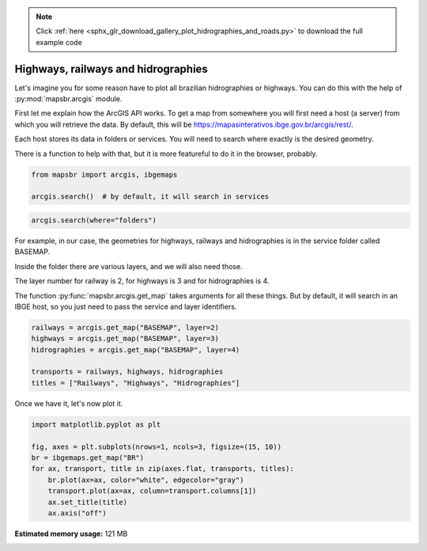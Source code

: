 .. note::
    :class: sphx-glr-download-link-note

    Click :ref:`here <sphx_glr_download_gallery_plot_hidrographies_and_roads.py>` to download the full example code
.. rst-class:: sphx-glr-example-title

.. _sphx_glr_gallery_plot_hidrographies_and_roads.py:


Highways, railways and hidrographies
====================================

Let's imagine you for some reason have to plot all brazilian hidrographies or
highways. You can do this with the help of :py:mod:`mapsbr.arcgis` module.

First let me explain how the ArcGIS API works. To get a map from somewhere
you will first need a host (a server) from which you will retrieve the data.
By default, this will be https://mapasinterativos.ibge.gov.br/arcgis/rest/.

Each host stores its data in folders or services. You will need to search
where exactly is the desired geometry.

There is a function to help with that, but it is more featureful
to do it in the browser, probably.


.. code-block:: default


    from mapsbr import arcgis, ibgemaps

    arcgis.search()  # by default, it will search in services






.. only:: builder_html

    .. raw:: html

        <div>
        <style scoped>
            .dataframe tbody tr th:only-of-type {
                vertical-align: middle;
            }

            .dataframe tbody tr th {
                vertical-align: top;
            }

            .dataframe thead th {
                text-align: right;
            }
        </style>
        <table border="1" class="dataframe">
          <thead>
            <tr style="text-align: right;">
              <th></th>
              <th>name</th>
              <th>type</th>
            </tr>
          </thead>
          <tbody>
            <tr>
              <th>0</th>
              <td>AGRICOLA</td>
              <td>MapServer</td>
            </tr>
            <tr>
              <th>1</th>
              <td>atlas_mun</td>
              <td>MapServer</td>
            </tr>
            <tr>
              <th>2</th>
              <td>atlas_uf</td>
              <td>MapServer</td>
            </tr>
            <tr>
              <th>3</th>
              <td>BASEMAP</td>
              <td>MapServer</td>
            </tr>
            <tr>
              <th>4</th>
              <td>BIOMA</td>
              <td>MapServer</td>
            </tr>
            <tr>
              <th>5</th>
              <td>CLIMAS</td>
              <td>MapServer</td>
            </tr>
            <tr>
              <th>6</th>
              <td>compara_munAGRO</td>
              <td>MapServer</td>
            </tr>
            <tr>
              <th>7</th>
              <td>densidade_v2</td>
              <td>MapServer</td>
            </tr>
            <tr>
              <th>8</th>
              <td>domicilio_v2</td>
              <td>MapServer</td>
            </tr>
            <tr>
              <th>9</th>
              <td>DPA2010</td>
              <td>MapServer</td>
            </tr>
            <tr>
              <th>10</th>
              <td>entorno_v2</td>
              <td>MapServer</td>
            </tr>
            <tr>
              <th>11</th>
              <td>ExportWebMap</td>
              <td>GPServer</td>
            </tr>
            <tr>
              <th>12</th>
              <td>FAUNA</td>
              <td>MapServer</td>
            </tr>
            <tr>
              <th>13</th>
              <td>genero_V2</td>
              <td>MapServer</td>
            </tr>
            <tr>
              <th>14</th>
              <td>GEOLOGIA</td>
              <td>MapServer</td>
            </tr>
            <tr>
              <th>15</th>
              <td>grade_raster100</td>
              <td>MapServer</td>
            </tr>
            <tr>
              <th>16</th>
              <td>grade_raster10</td>
              <td>MapServer</td>
            </tr>
            <tr>
              <th>17</th>
              <td>grade_raster1</td>
              <td>MapServer</td>
            </tr>
            <tr>
              <th>18</th>
              <td>grade_raster500v2</td>
              <td>MapServer</td>
            </tr>
            <tr>
              <th>19</th>
              <td>grade_raster50</td>
              <td>MapServer</td>
            </tr>
            <tr>
              <th>20</th>
              <td>grade_raster5</td>
              <td>MapServer</td>
            </tr>
            <tr>
              <th>21</th>
              <td>grade_raster_estatistica</td>
              <td>MapServer</td>
            </tr>
            <tr>
              <th>22</th>
              <td>GRADE_VETOR</td>
              <td>MapServer</td>
            </tr>
            <tr>
              <th>23</th>
              <td>LOCALIDADES_CENSO2010</td>
              <td>MapServer</td>
            </tr>
            <tr>
              <th>24</th>
              <td>Mudancas_uso</td>
              <td>MapServer</td>
            </tr>
            <tr>
              <th>25</th>
              <td>recorte1_pop</td>
              <td>MapServer</td>
            </tr>
            <tr>
              <th>26</th>
              <td>recorte_pop_v1C</td>
              <td>MapServer</td>
            </tr>
            <tr>
              <th>27</th>
              <td>recorte_pop_v2C</td>
              <td>MapServer</td>
            </tr>
            <tr>
              <th>28</th>
              <td>recorte_pop_v3c</td>
              <td>MapServer</td>
            </tr>
            <tr>
              <th>29</th>
              <td>RECORTES</td>
              <td>MapServer</td>
            </tr>
            <tr>
              <th>30</th>
              <td>RELEVO</td>
              <td>MapServer</td>
            </tr>
            <tr>
              <th>31</th>
              <td>saneamento_v2</td>
              <td>MapServer</td>
            </tr>
            <tr>
              <th>32</th>
              <td>SOLOS</td>
              <td>MapServer</td>
            </tr>
            <tr>
              <th>33</th>
              <td>USO</td>
              <td>MapServer</td>
            </tr>
            <tr>
              <th>34</th>
              <td>veg_mural</td>
              <td>MapServer</td>
            </tr>
            <tr>
              <th>35</th>
              <td>VEGETACAO</td>
              <td>MapServer</td>
            </tr>
          </tbody>
        </table>
        </div>
        <br />
        <br />


.. code-block:: default


    arcgis.search(where="folders")






.. only:: builder_html

    .. raw:: html

        <div>
        <style scoped>
            .dataframe tbody tr th:only-of-type {
                vertical-align: middle;
            }

            .dataframe tbody tr th {
                vertical-align: top;
            }

            .dataframe thead th {
                text-align: right;
            }
        </style>
        <table border="1" class="dataframe">
          <thead>
            <tr style="text-align: right;">
              <th></th>
              <th>0</th>
            </tr>
          </thead>
          <tbody>
            <tr>
              <th>0</th>
              <td>Utilities</td>
            </tr>
          </tbody>
        </table>
        </div>
        <br />
        <br />

For example, in our case, the geometries for highways, railways
and hidrographies is in the service folder called BASEMAP.

Inside the folder there are various layers, and we will also need those.

The layer number for railway is 2, for highways is 3 and for hidrographies
is 4.

The function :py:func:`mapsbr.arcgis.get_map` takes arguments for all these
things. But by default, it will search in an IBGE host, so you just need to pass
the service and layer identifiers.


.. code-block:: default


    railways = arcgis.get_map("BASEMAP", layer=2)
    highways = arcgis.get_map("BASEMAP", layer=3)
    hidrographies = arcgis.get_map("BASEMAP", layer=4)

    transports = railways, highways, hidrographies
    titles = ["Railways", "Highways", "Hidrographies"]








Once we have it, let's now plot it.


.. code-block:: default


    import matplotlib.pyplot as plt

    fig, axes = plt.subplots(nrows=1, ncols=3, figsize=(15, 10))
    br = ibgemaps.get_map("BR")
    for ax, transport, title in zip(axes.flat, transports, titles):
        br.plot(ax=ax, color="white", edgecolor="gray")
        transport.plot(ax=ax, column=transport.columns[1])
        ax.set_title(title)
        ax.axis("off")



.. image:: /gallery/images/sphx_glr_plot_hidrographies_and_roads_001.png
    :class: sphx-glr-single-img






.. rst-class:: sphx-glr-timing

   **Total running time of the script:** ( 0 minutes  10.851 seconds)

**Estimated memory usage:**  121 MB


.. _sphx_glr_download_gallery_plot_hidrographies_and_roads.py:


.. only :: html

 .. container:: sphx-glr-footer
    :class: sphx-glr-footer-example



  .. container:: sphx-glr-download

     :download:`Download Python source code: plot_hidrographies_and_roads.py <plot_hidrographies_and_roads.py>`



  .. container:: sphx-glr-download

     :download:`Download Jupyter notebook: plot_hidrographies_and_roads.ipynb <plot_hidrographies_and_roads.ipynb>`


.. only:: html

 .. rst-class:: sphx-glr-signature

    `Gallery generated by Sphinx-Gallery <https://sphinx-gallery.github.io>`_
